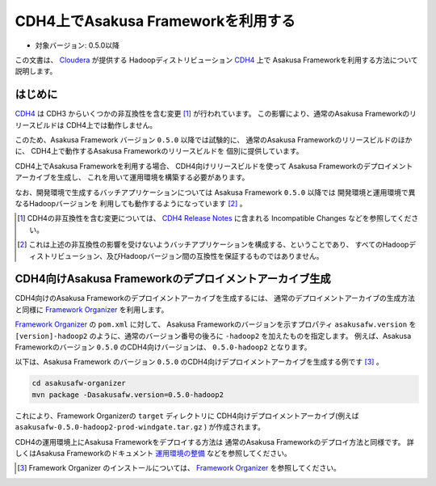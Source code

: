 ===================================
CDH4上でAsakusa Frameworkを利用する
===================================

* 対象バージョン: 0.5.0以降

この文書は、 `Cloudera`_ が提供する
Hadoopディストリビューション `CDH4`_ 上で
Asakusa Frameworkを利用する方法について説明します。

..  _`Cloudera`: http://www.cloudera.com/
..  _`CDH4`: http://www.cloudera.com/content/support/en/documentation/cdh4-documentation/cdh4-documentation-v4-latest.html

はじめに
========
`CDH4`_ は CDH3 からいくつかの非互換性を含む変更 [#]_ が行われています。
この影響により、通常のAsakusa Frameworkのリリースビルドは
CDH4上では動作しません。

このため、Asakusa Framework バージョン ``0.5.0`` 以降では試験的に、
通常のAsakusa Frameworkのリリースビルドのほかに、
CDH4上で動作するAsakusa Frameworkのリリースビルドを
個別に提供しています。

CDH4上でAsakusa Frameworkを利用する場合、
CDH4向けリリースビルドを使って
Asakusa Frameworkのデプロイメントアーカイブを生成し、
これを用いて運用環境を構築する必要があります。

なお、開発環境で生成するバッチアプリケーションについては
Asakusa Framework ``0.5.0`` 以降では
開発環境と運用環境で異なるHadoopバージョンを
利用しても動作するようになっています [#]_ 。

..  [#] CDH4の非互換性を含む変更については、 `CDH4 Release Notes`_ に含まれる Incompatible Changes などを参照してください。

..  [#] これは上述の非互換性の影響を受けないようバッチアプリケーションを構成する、ということであり、
    すべてのHadoopディストリビューション、及びHadoopバージョン間の互換性を保証するものではありません。

..  _`CDH4 Release Notes`: http://www.cloudera.com/content/cloudera-content/cloudera-docs/CDH4/latest/CDH4-Release-Notes/CDH4-Release-Notes.html

CDH4向けAsakusa Frameworkのデプロイメントアーカイブ生成
=======================================================
CDH4向けのAsakusa Frameworkのデプロイメントアーカイブを生成するには、
通常のデプロイメントアーカイブの生成方法と同様に
`Framework Organizer`_ を利用します。

`Framework Organizer`_ の ``pom.xml`` に対して、
Asakusa Frameworkのバージョンを示すプロパティ ``asakusafw.version`` を
``[version]-hadoop2`` のように、通常のバージョン番号の後ろに ``-hadoop2`` を加えたものを指定します。
例えば、Asakusa Frameworkのバージョン ``0.5.0`` のCDH4向けバージョンは、
``0.5.0-hadoop2`` となります。

以下は、Asakusa Framework のバージョン ``0.5.0`` のCDH4向けデプロイメントアーカイブを生成する例です [#]_ 。

..  code-block:: sh
     
    cd asakusafw-organizer
    mvn package -Dasakusafw.version=0.5.0-hadoop2

これにより、Framework Organizerの ``target`` ディレクトリに
CDH4向けデプロイメントアーカイブ(例えば ``asakusafw-0.5.0-hadoop2-prod-windgate.tar.gz`` )
が作成されます。

CDH4の運用環境上にAsakusa Frameworkをデプロイする方法は
通常のAsakusa Frameworkのデプロイ方法と同様です。
詳しくはAsakusa Frameworkのドキュメント `運用環境の整備`_ などを参照してください。

..  [#] Framework Organizer のインストールについては、 `Framework Organizer`_ を参照してください。

..  _`Framework Organizer`: http://asakusafw.s3.amazonaws.com/documents/latest/release/ja/html/administration/framework-organizer.html
..  _`運用環境の整備`: http://asakusafw.s3.amazonaws.com/documents/latest/release/ja/html/administration/index.html

